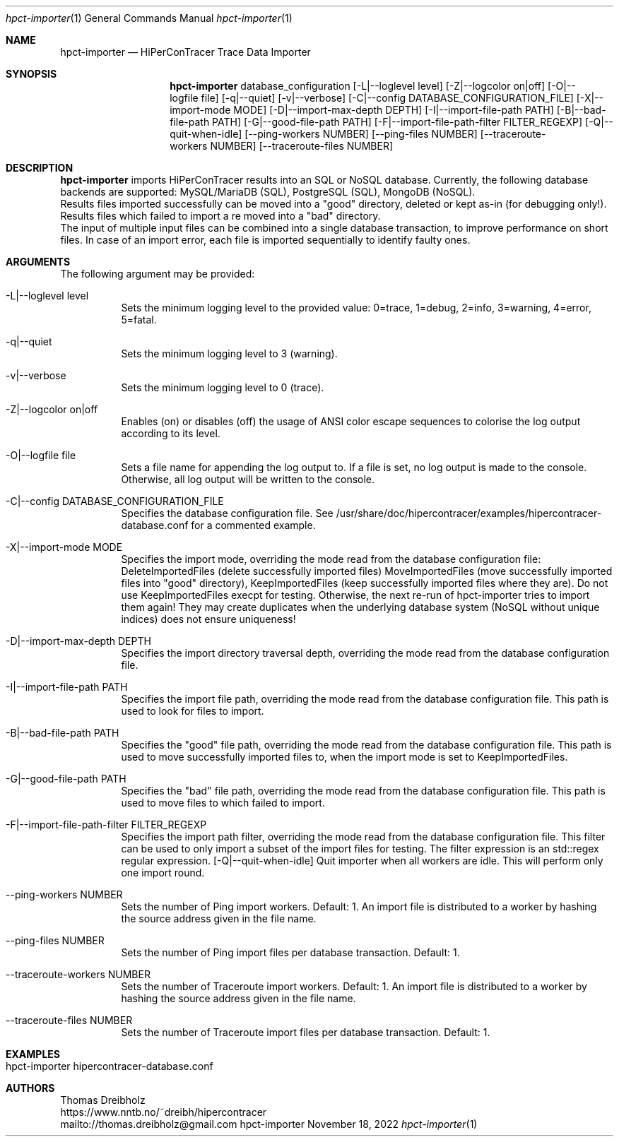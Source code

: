 .\" High-Performance Connectivity Tracer (HiPerConTracer)
.\" Copyright (C) 2015-2023 by Thomas Dreibholz
.\"
.\" This program is free software: you can redistribute it and/or modify
.\" it under the terms of the GNU General Public License as published by
.\" the Free Software Foundation, either version 3 of the License, or
.\" (at your option) any later version.
.\"
.\" This program is distributed in the hope that it will be useful,
.\" but WITHOUT ANY WARRANTY; without even the implied warranty of
.\" MERCHANTABILITY or FITNESS FOR A PARTICULAR PURPOSE.  See the
.\" GNU General Public License for more details.
.\"
.\" You should have received a copy of the GNU General Public License
.\" along with this program.  If not, see <http://www.gnu.org/licenses/>.
.\"
.\" Contact: thomas.dreibholz@gmail.com
.\"
.\" ###### Setup ############################################################
.Dd November 18, 2022
.Dt hpct-importer 1
.Os hpct-importer
.\" ###### Name #############################################################
.Sh NAME
.Nm hpct-importer
.Nd HiPerConTracer Trace Data Importer
.\" ###### Synopsis #########################################################
.Sh SYNOPSIS
.Nm hpct-importer
database_configuration
.Op \-L|--loglevel level
.Op \-Z|--logcolor on|off
.Op \-O|--logfile file
.Op \-q|--quiet
.Op \-v|--verbose
.Op \-C|--config DATABASE_CONFIGURATION_FILE
.Op \-X|--import-mode MODE
.Op \-D|--import-max-depth DEPTH
.Op \-I|--import-file-path PATH
.Op \-B|--bad-file-path PATH
.Op \-G|--good-file-path PATH
.Op \-F|--import-file-path-filter FILTER_REGEXP
.Op \-Q|--quit-when-idle
.Op \--ping-workers NUMBER
.Op \--ping-files NUMBER
.Op \--traceroute-workers NUMBER
.Op \--traceroute-files NUMBER
.\" ###### Description ######################################################
.Sh DESCRIPTION
.Nm hpct-importer
imports HiPerConTracer results into an SQL or NoSQL database. Currently, the
following database backends are supported:
MySQL/MariaDB (SQL),
PostgreSQL (SQL),
MongoDB  (NoSQL).
.br
Results files imported successfully can be moved into a "good" directory,
deleted or kept as-in (for debugging only!).
Results files which failed to import a re moved into a "bad" directory.
.br
The input of multiple input files can be combined into a single database
transaction, to improve performance on short files. In case of an import
error, each file is imported sequentially to identify faulty ones.
.Pp
.\" ###### Arguments ########################################################
.Sh ARGUMENTS
The following argument may be provided:
.Bl -tag -width indent
.It \-L|\--loglevel level
Sets the minimum logging level to the provided value: 0=trace, 1=debug, 2=info, 3=warning, 4=error, 5=fatal.
.It \-q|\--quiet
Sets the minimum logging level to 3 (warning).
.It \-v|\--verbose
Sets the minimum logging level to 0 (trace).
.It \-Z|--logcolor on|off
Enables (on) or disables (off) the usage of ANSI color escape sequences to colorise the log output according to its level.
.It \-O|--logfile file
Sets a file name for appending the log output to. If a file is set, no log output is made to the console. Otherwise, all log output will be written to the console.
.It \-C|--config DATABASE_CONFIGURATION_FILE
Specifies the database configuration file. See
/usr/share/doc/hipercontracer/examples/hipercontracer-database.conf
for a commented example.
.It \-X|--import-mode MODE
Specifies the import mode,
overriding the mode read from the database configuration file:
DeleteImportedFiles (delete successfully imported files)
MoveImportedFiles (move successfully imported files into "good" directory),
KeepImportedFiles (keep successfully imported files where they are).
Do not use KeepImportedFiles execpt for testing. Otherwise, the next re-run of
hpct-importer tries to import them again! They may create duplicates when the
underlying database system (NoSQL without unique indices) does not ensure
uniqueness!
.It \-D|--import-max-depth DEPTH
Specifies the import directory traversal depth,
overriding the mode read from the database configuration file.
.It \-I|--import-file-path PATH
Specifies the import file path,
overriding the mode read from the database configuration file.
This path is used to look for files to import.
.It \-B|--bad-file-path PATH
Specifies the "good" file path,
overriding the mode read from the database configuration file.
This path is used to move successfully imported files to, when
the import mode is set to KeepImportedFiles.
.It \-G|--good-file-path PATH
Specifies the "bad" file path,
overriding the mode read from the database configuration file.
This path is used to move files to which failed to import.
.It \-F|--import-file-path-filter FILTER_REGEXP
Specifies the import path filter,
overriding the mode read from the database configuration file.
This filter can be used to only import a subset of the import files for
testing. The filter expression is an std::regex regular expression.
.Op \-Q|--quit-when-idle
Quit importer when all workers are idle. This will perform only one import
round.
.It \--ping-workers NUMBER
Sets the number of Ping import workers. Default: 1.
An import file is distributed to a worker by hashing the source address
given in the file name.
.It \--ping-files NUMBER
Sets the number of Ping import files per database transaction. Default: 1.
.It \--traceroute-workers NUMBER
Sets the number of Traceroute import workers. Default: 1.
An import file is distributed to a worker by hashing the source address
given in the file name.
.It \--traceroute-files NUMBER
Sets the number of Traceroute import files per database transaction. Default: 1.
.El
.\" ###### Arguments ########################################################
.Sh EXAMPLES
.Bl -tag -width indent
.It hpct-importer hipercontracer-database.conf
.El
.\" ###### Authors ##########################################################
.Sh AUTHORS
Thomas Dreibholz
.br
https://www.nntb.no/~dreibh/hipercontracer
.br
mailto://thomas.dreibholz@gmail.com
.br

